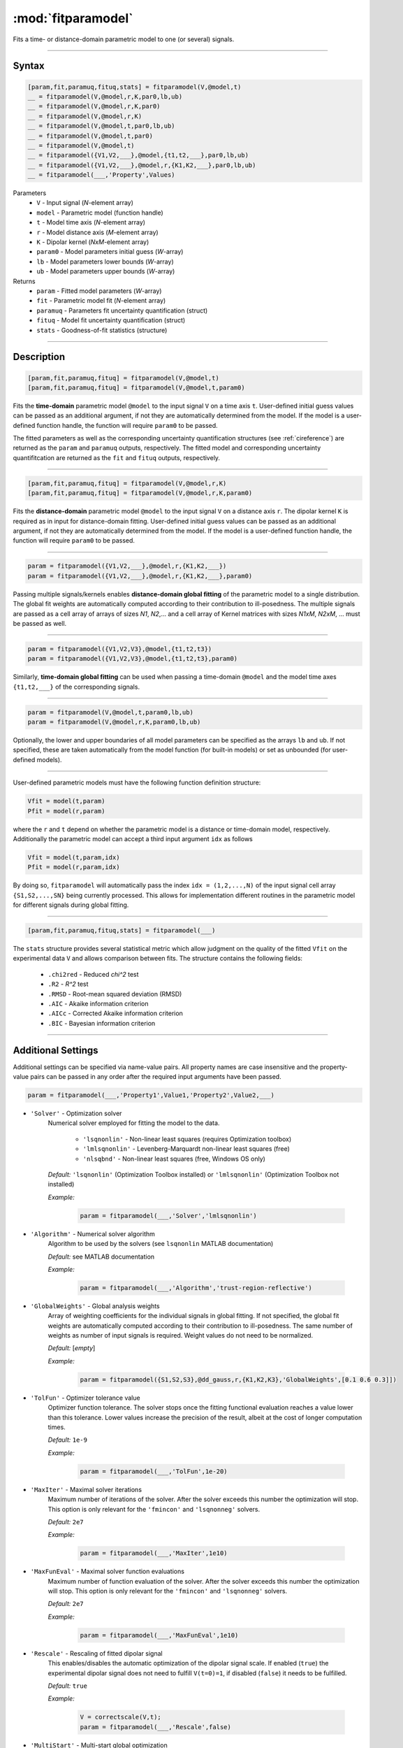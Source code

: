 .. highlight:: matlab
.. _fitparamodel:

*********************
:mod:`fitparamodel`
*********************

Fits a time- or distance-domain parametric model to one (or several) signals.

-----------------------------


Syntax
=========================================

.. code-block:: matlab

    [param,fit,paramuq,fituq,stats] = fitparamodel(V,@model,t)
    __ = fitparamodel(V,@model,r,K,par0,lb,ub)
    __ = fitparamodel(V,@model,r,K,par0)
    __ = fitparamodel(V,@model,r,K)
    __ = fitparamodel(V,@model,t,par0,lb,ub)
    __ = fitparamodel(V,@model,t,par0)
    __ = fitparamodel(V,@model,t)
    __ = fitparamodel({V1,V2,___},@model,{t1,t2,___},par0,lb,ub)
    __ = fitparamodel({V1,V2,___},@model,r,{K1,K2,___},par0,lb,ub)
    __ = fitparamodel(___,'Property',Values)


Parameters
    *   ``V`` - Input signal (*N*-element array)
    *   ``model`` - Parametric model (function handle)
    *   ``t`` -  Model time axis (*N*-element array)
    *   ``r`` -  Model distance axis (*M*-element array)
    *   ``K`` -  Dipolar kernel (*NxM*-element array)
    *   ``param0`` -  Model parameters initial guess (*W*-array)
    *   ``lb`` -  Model parameters lower bounds (*W*-array)
    *   ``ub`` -  Model parameters upper bounds (*W*-array)

Returns
    *  ``param`` - Fitted model parameters (*W*-array)
    *  ``fit`` - Parametric model fit (*N*-element array)
    *  ``paramuq`` - Parameters fit uncertainty quantification (struct)
    *  ``fituq`` - Model fit uncertainty quantification (struct)
    *  ``stats`` - Goodness-of-fit statistics (structure)


-----------------------------


Description
=========================================

.. code-block:: matlab

    [param,fit,paramuq,fituq] = fitparamodel(V,@model,t)
    [param,fit,paramuq,fituq] = fitparamodel(V,@model,t,param0)

Fits the **time-domain** parametric model ``@model`` to the input signal ``V`` on a time axis ``t``. User-defined initial guess values can be passed as an additional argument, if not they are automatically determined from the model. If the model is a user-defined function handle, the function will require ``param0`` to be passed.

The fitted parameters as well as the corresponding uncertainty quantification structures (see :ref:`cireference`) are returned as the ``param`` and ``paramuq`` outputs, respectively. The fitted model and corresponding uncertainty quantifitcation are returned as the ``fit`` and ``fituq`` outputs, respectively.


-----------------------------


.. code-block:: matlab

    [param,fit,paramuq,fituq] = fitparamodel(V,@model,r,K)
    [param,fit,paramuq,fituq] = fitparamodel(V,@model,r,K,param0)

Fits the **distance-domain** parametric model ``@model`` to the input signal ``V`` on a distance axis ``r``. The dipolar kernel ``K`` is required as in input for distance-domain fitting. User-defined initial guess values can be passed as an additional argument, if not they are automatically determined from the model. If the model is a user-defined function handle, the function will require ``param0`` to be passed.

-----------------------------


.. code-block:: matlab

    param = fitparamodel({V1,V2,___},@model,r,{K1,K2,___})
    param = fitparamodel({V1,V2,___},@model,r,{K1,K2,___},param0)

Passing multiple signals/kernels enables **distance-domain global fitting** of the parametric model to a single distribution. The global fit weights are automatically computed according to their contribution to ill-posedness. The multiple signals are passed as a cell array of arrays of sizes *N1*, *N2*,... and a cell array of Kernel matrices with sizes *N1xM*, *N2xM*, ... must be passed as well.

-----------------------------


.. code-block:: matlab

    param = fitparamodel({V1,V2,V3},@model,{t1,t2,t3})
    param = fitparamodel({V1,V2,V3},@model,{t1,t2,t3},param0)

Similarly, **time-domain global fitting** can be used when passing a time-domain ``@model`` and the model time axes ``{t1,t2,___}`` of the corresponding signals.

-----------------------------

.. code-block:: matlab

    param = fitparamodel(V,@model,t,param0,lb,ub)
    param = fitparamodel(V,@model,r,K,param0,lb,ub)

Optionally, the lower and upper boundaries of all model parameters can be specified as the arrays ``lb`` and ``ub``. If not specified, these are taken automatically from the model function (for built-in models) or set as unbounded (for user-defined models).

-----------------------------

User-defined parametric models must have the following function definition structure:

.. code-block:: matlab

    Vfit = model(t,param)
    Pfit = model(r,param)
	
where the ``r`` and ``t`` depend on whether the parametric model is a distance or time-domain model, respectively. Additionally the parametric model can accept a third input argument ``idx`` as follows

.. code-block:: matlab

    Vfit = model(t,param,idx)
    Pfit = model(r,param,idx)

By doing so, ``fitparamodel`` will automatically pass the index ``idx = (1,2,...,N)`` of the input signal cell array  
``{S1,S2,...,SN}`` being currently processed. This allows for implementation different routines in the parametric model for different signals during global fitting. 


-----------------------------

.. code-block:: matlab

    [param,fit,paramuq,fituq,stats] = fitparamodel(___)

The ``stats`` structure provides several statistical metric which allow judgment on the quality of the fitted ``Vfit`` on the experimental data ``V`` and allows comparison between fits. The structure contains the following fields: 

         *   ``.chi2red`` - Reduced `\chi^2` test
         *   ``.R2`` - `R^2` test
         *   ``.RMSD`` - Root-mean squared deviation (RMSD)
         *   ``.AIC`` - Akaike information criterion
         *   ``.AICc`` - Corrected Akaike information criterion
         *   ``.BIC`` - Bayesian information criterion

-----------------------------


Additional Settings
=========================================

Additional settings can be specified via name-value pairs. All property names are case insensitive and the property-value pairs can be passed in any order after the required input arguments have been passed.


.. code-block:: matlab

    param = fitparamodel(___,'Property1',Value1,'Property2',Value2,___)


- ``'Solver'`` - Optimization solver
    Numerical solver employed for fitting the model to the data.

        *   ``'lsqnonlin'`` - Non-linear least squares (requires Optimization toolbox)
        *   ``'lmlsqnonlin'`` - Levenberg-Marquardt non-linear least squares (free)
        *   ``'nlsqbnd'`` - Non-linear least squares (free, Windows OS only)

    *Default:* ``'lsqnonlin'`` (Optimization Toolbox installed) or ``'lmlsqnonlin'`` (Optimization Toolbox not installed)

    *Example:*

		.. code-block:: matlab

			param = fitparamodel(___,'Solver','lmlsqnonlin')

- ``'Algorithm'`` - Numerical solver algorithm
    Algorithm to be used by the solvers (see ``lsqnonlin`` MATLAB documentation)

    *Default:* see MATLAB documentation

    *Example:*

		.. code-block:: matlab

			param = fitparamodel(___,'Algorithm','trust-region-reflective')

- ``'GlobalWeights'`` - Global analysis weights
    Array of weighting coefficients for the individual signals in global fitting. If not specified, the global fit weights are automatically computed according to their contribution to ill-posedness. The same number of weights as number of input signals is required. Weight values do not need to be normalized.

    *Default:* [*empty*]

    *Example:*

		.. code-block:: matlab

			param = fitparamodel({S1,S2,S3},@dd_gauss,r,{K1,K2,K3},'GlobalWeights',[0.1 0.6 0.3]])

- ``'TolFun'`` -  Optimizer tolerance value
    Optimizer function tolerance. The solver stops once the fitting functional evaluation reaches a value lower than this tolerance. Lower values increase the precision of the result, albeit at the cost of longer computation times.

    *Default:* ``1e-9``

    *Example:*

		.. code-block:: matlab

			param = fitparamodel(___,'TolFun',1e-20)

- ``'MaxIter'`` - Maximal solver iterations
    Maximum number of iterations of the solver. After the solver exceeds this number the optimization will stop. This option is only relevant for the ``'fmincon'``  and ``'lsqnonneg'`` solvers.

    *Default:* ``2e7``

    *Example:*

		.. code-block:: matlab

			param = fitparamodel(___,'MaxIter',1e10)

- ``'MaxFunEval'`` -  Maximal solver function evaluations
    Maximum number of function evaluation of the solver. After the solver exceeds this number the optimization will stop. This option is only relevant for the ``'fmincon'``  and ``'lsqnonneg'`` solvers.

    *Default:* ``2e7``

    *Example:*

		.. code-block:: matlab

			param = fitparamodel(___,'MaxFunEval',1e10)

- ``'Rescale'`` -  Rescaling of fitted dipolar signal
    This enables/disables the automatic optimization of the dipolar signal scale. If enabled (``true``) the experimental dipolar signal does not need to fulfill ``V(t=0)=1``, if disabled (``false``) it needs to be fulfilled.

    *Default:* ``true``

    *Example:*

		.. code-block:: matlab

			V = correctscale(V,t);
			param = fitparamodel(___,'Rescale',false)

- ``'MultiStart'`` -  Multi-start global optimization
    Number of initial points to be generated for a global search. For each start point, a local minimum is searched, and the solution with the lowest objective function value is selected as the global optimum.

    *Default:* ``1`` (No global optimization)

    *Example:*

		.. code-block:: matlab

			param = fitparamodel(___,'MultiStart',50)

- ``'Verbose'`` -  Information display
    Set the level of detail display for the solvers:

        *   ``'off'`` - No information displayed
        *   ``'final'`` - Display solver exit message
        *   ``'iter-detailed'`` - display state of solver at each iteration


    *Default:* ``'off'``

    *Example:*

		.. code-block:: matlab

			param = fitparamodel(___,'Verbose','iter-detailed')